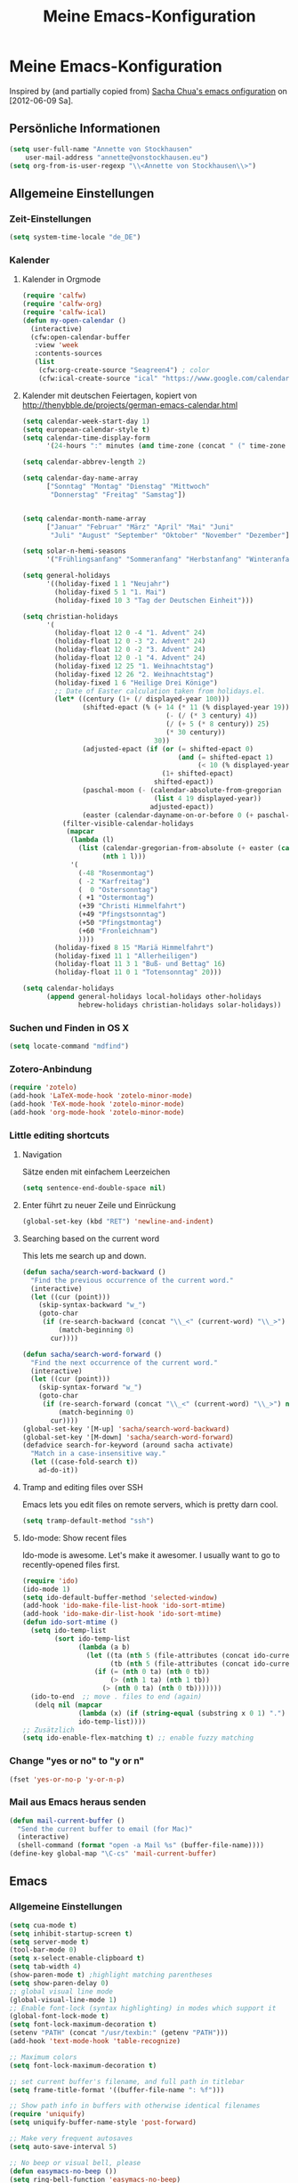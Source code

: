 #+TITLE: Meine Emacs-Konfiguration
* Meine Emacs-Konfiguration
  Inspired by (and partially copied from) [[http://dl.dropbox.com/u/3968124/sacha-emacs.html][Sacha Chua's emacs onfiguration]] on [2012-06-09 Sa].
** Persönliche Informationen
   #+begin_src emacs-lisp
     (setq user-full-name "Annette von Stockhausen"
         user-mail-address "annette@vonstockhausen.eu")
     (setq org-from-is-user-regexp "\\<Annette von Stockhausen\\>")
   #+end_src
** Allgemeine Einstellungen
*** Zeit-Einstellungen
    #+begin_src emacs-lisp
    (setq system-time-locale "de_DE")
    #+end_src
*** Kalender
**** Kalender in Orgmode
     #+begin_src emacs-lisp
       (require 'calfw)
       (require 'calfw-org)
       (require 'calfw-ical)
       (defun my-open-calendar ()
         (interactive)
         (cfw:open-calendar-buffer
          :view 'week
          :contents-sources
          (list 
           (cfw:org-create-source "Seagreen4") ; color
           (cfw:ical-create-source "ical" "https://www.google.com/calendar/ical/.../basic.ics" "#2952a3"))))
     #+end_src
**** Kalender mit deutschen Feiertagen, kopiert von http://thenybble.de/projects/german-emacs-calendar.html
    #+begin_src emacs-lisp
      (setq calendar-week-start-day 1)
      (setq european-calendar-style t)
      (setq calendar-time-display-form
            '(24-hours ":" minutes (and time-zone (concat " (" time-zone ")"))))
      
      (setq calendar-abbrev-length 2)
      
      (setq calendar-day-name-array
            ["Sonntag" "Montag" "Dienstag" "Mittwoch"
             "Donnerstag" "Freitag" "Samstag"])
      
      
      (setq calendar-month-name-array
            ["Januar" "Februar" "März" "April" "Mai" "Juni"
             "Juli" "August" "September" "Oktober" "November" "Dezember"])
      
      (setq solar-n-hemi-seasons
            '("Frühlingsanfang" "Sommeranfang" "Herbstanfang" "Winteranfang"))
      
      (setq general-holidays
            '((holiday-fixed 1 1 "Neujahr")
              (holiday-fixed 5 1 "1. Mai")
              (holiday-fixed 10 3 "Tag der Deutschen Einheit")))
      
      (setq christian-holidays
            '(
              (holiday-float 12 0 -4 "1. Advent" 24)
              (holiday-float 12 0 -3 "2. Advent" 24)
              (holiday-float 12 0 -2 "3. Advent" 24)
              (holiday-float 12 0 -1 "4. Advent" 24)
              (holiday-fixed 12 25 "1. Weihnachtstag")
              (holiday-fixed 12 26 "2. Weihnachtstag")
              (holiday-fixed 1 6 "Heilige Drei Könige")
              ;; Date of Easter calculation taken from holidays.el.
              (let* ((century (1+ (/ displayed-year 100)))
                     (shifted-epact (% (+ 14 (* 11 (% displayed-year 19))
                                          (- (/ (* 3 century) 4))
                                          (/ (+ 5 (* 8 century)) 25)
                                          (* 30 century))
                                       30))
                     (adjusted-epact (if (or (= shifted-epact 0)
                                             (and (= shifted-epact 1)
                                                  (< 10 (% displayed-year 19))))
                                         (1+ shifted-epact)
                                       shifted-epact))
                     (paschal-moon (- (calendar-absolute-from-gregorian
                                       (list 4 19 displayed-year))
                                      adjusted-epact))
                     (easter (calendar-dayname-on-or-before 0 (+ paschal-moon 7))))
                (filter-visible-calendar-holidays
                 (mapcar
                  (lambda (l)
                    (list (calendar-gregorian-from-absolute (+ easter (car l)))
                          (nth 1 l)))
                  '(
                    (-48 "Rosenmontag")
                    ( -2 "Karfreitag")
                    (  0 "Ostersonntag")
                    ( +1 "Ostermontag")
                    (+39 "Christi Himmelfahrt")
                    (+49 "Pfingstsonntag")
                    (+50 "Pfingstmontag")
                    (+60 "Fronleichnam")
                    ))))
              (holiday-fixed 8 15 "Mariä Himmelfahrt")
              (holiday-fixed 11 1 "Allerheiligen")
              (holiday-float 11 3 1 "Buß- und Bettag" 16)
              (holiday-float 11 0 1 "Totensonntag" 20)))
      
      (setq calendar-holidays
            (append general-holidays local-holidays other-holidays
                    hebrew-holidays christian-holidays solar-holidays))
    #+end_src
*** Suchen und Finden in OS X
    #+begin_src emacs-lisp
      (setq locate-command "mdfind")
    #+end_src
*** Zotero-Anbindung
    #+begin_src emacs-lisp
      (require 'zotelo)
      (add-hook 'LaTeX-mode-hook 'zotelo-minor-mode)
      (add-hook 'TeX-mode-hook 'zotelo-minor-mode)
      (add-hook 'org-mode-hook 'zotelo-minor-mode)
    #+end_src
*** Little editing shortcuts

**** Navigation
     Sätze enden mit einfachem Leerzeichen
     #+begin_src emacs-lisp
       (setq sentence-end-double-space nil) 
     #+end_src

**** Enter führt zu neuer Zeile und Einrückung
     #+begin_src emacs-lisp
       (global-set-key (kbd "RET") 'newline-and-indent)
     #+end_src

**** Searching based on the current word
     This lets me search up and down.
     
     #+begin_src emacs-lisp
       (defun sacha/search-word-backward ()
         "Find the previous occurrence of the current word."
         (interactive)
         (let ((cur (point)))
           (skip-syntax-backward "w_")
           (goto-char
            (if (re-search-backward (concat "\\_<" (current-word) "\\_>") nil t)
                (match-beginning 0)
              cur))))
       
       (defun sacha/search-word-forward ()
         "Find the next occurrence of the current word."
         (interactive)
         (let ((cur (point)))
           (skip-syntax-forward "w_")
           (goto-char
            (if (re-search-forward (concat "\\_<" (current-word) "\\_>") nil t)
                (match-beginning 0)
              cur))))
       (global-set-key '[M-up] 'sacha/search-word-backward)
       (global-set-key '[M-down] 'sacha/search-word-forward)
       (defadvice search-for-keyword (around sacha activate)
         "Match in a case-insensitive way."
         (let ((case-fold-search t))
           ad-do-it))
     #+end_src

**** Tramp and editing files over SSH
Emacs lets you edit files on remote servers, which is pretty darn
cool.

#+begin_src emacs-lisp
(setq tramp-default-method "ssh")
#+end_src

**** Ido-mode: Show recent files
     Ido-mode is awesome. Let's make it awesomer. I usually want to go to
     recently-opened files first.

     #+begin_src emacs-lisp
       (require 'ido)
       (ido-mode 1)
       (setq ido-default-buffer-method 'selected-window)
       (add-hook 'ido-make-file-list-hook 'ido-sort-mtime)
       (add-hook 'ido-make-dir-list-hook 'ido-sort-mtime)
       (defun ido-sort-mtime ()
         (setq ido-temp-list
               (sort ido-temp-list 
                     (lambda (a b)
                       (let ((ta (nth 5 (file-attributes (concat ido-current-directory a))))
                             (tb (nth 5 (file-attributes (concat ido-current-directory b)))))
                         (if (= (nth 0 ta) (nth 0 tb))
                             (> (nth 1 ta) (nth 1 tb))
                           (> (nth 0 ta) (nth 0 tb)))))))
         (ido-to-end  ;; move . files to end (again)
          (delq nil (mapcar
                     (lambda (x) (if (string-equal (substring x 0 1) ".") x))
                     ido-temp-list))))
       ;; Zusätzlich
       (setq ido-enable-flex-matching t) ;; enable fuzzy matching
       
     #+end_src
*** Change "yes or no" to "y or n"

    #+begin_src emacs-lisp
      (fset 'yes-or-no-p 'y-or-n-p)   
    #+end_src

*** Mail aus Emacs heraus senden
    #+begin_src emacs-lisp
      (defun mail-current-buffer ()
        "Send the current buffer to email (for Mac)"
        (interactive)
        (shell-command (format "open -a Mail %s" (buffer-file-name))))
      (define-key global-map "\C-cs" 'mail-current-buffer)
    #+end_src
** Emacs
*** Allgemeine Einstellungen
    #+begin_src emacs-lisp
      (setq cua-mode t)
      (setq inhibit-startup-screen t)
      (setq server-mode t)
      (tool-bar-mode 0)
      (setq x-select-enable-clipboard t)
      (setq tab-width 4)
      (show-paren-mode t) ;highlight matching parentheses
      (setq show-paren-delay 0)
      ;; global visual line mode
      (global-visual-line-mode 1) 
      ;; Enable font-lock (syntax highlighting) in modes which support it
      (global-font-lock-mode t)
      (setq font-lock-maximum-decoration t)
      (setenv "PATH" (concat "/usr/texbin:" (getenv "PATH")))
      (add-hook 'text-mode-hook 'table-recognize)
      
      ;; Maximum colors
      (setq font-lock-maximum-decoration t)
      
      ;; set current buffer's filename, and full path in titlebar
      (setq frame-title-format '((buffer-file-name ": %f")))
      
      ;; Show path info in buffers with otherwise identical filenames
      (require 'uniquify)
      (setq uniquify-buffer-name-style 'post-forward)
      
      ;; Make very frequent autosaves
      (setq auto-save-interval 5)
      
      ;; No beep or visual bell, please
      (defun easymacs-no-beep ())
      (setq ring-bell-function 'easymacs-no-beep)
      
      ;; Make searches case-insensitive
      (set-default 'case-fold-search t)
      
      ;; Make all backups in a single directory
      (when (boundp 'backup-directory-alist)
        (let ((dir (expand-file-name "~/.emacs-backups")))
          (or (file-directory-p dir) (make-directory dir))
          (setq backup-directory-alist `(("." . ,dir)))))
        
      ;; Strip CTRL-M from Shell output
      (add-hook 'comint-output-filter-functions 'shell-strip-ctrl-m nil t)
      
      ;; Use dialog boxes, if available
      (setq use-dialog-box t)
      
      ;; Paste at cursor, rather than pointer
      (setq mouse-yank-at-point t)
      
      ;; For <M-delete> to work properly
      (setq kill-whole-line t)
      
      ;; Enable recently-opened files menu
      (setq recentf-auto-cleanup 'never) ;; disable before we start recentf!
      (recentf-mode 1)
      (setq recentf-max-menu-items 30)
      (setq recentf-max-saved-items 500)
      (setq recentf-exclude '("[.]bm-repository$" "[.]tidyrc$"
                              "^temp-tidy-" "[.]bmk$" "[.]abbrev_defs"
                              "[.]elc$" "^/tmp/mutt" "/usr/dict/words"))
      
    #+end_src
*** Mac-Einstellungen
    #+begin_src emacs-lisp
      (setq ns-right-alternate-modifier (quote none))
      (setq ns-right-command-modifier (quote none))
      (setq mac-option-modifier 'meta) ; sets the Option key as Super
      (global-set-key [kp-delete] 'delete-char) ;; sets fn-delete to be right-delete
    #+end_src
*** Undo
    #+begin_src emacs-lisp
      (require 'undo-tree)
      (global-undo-tree-mode 1)
      (defalias 'redo 'undo-tree-redo)
    #+end_src
*** Diff
    #+begin_src emacs-lisp
      (setq vc-diff-switches '("-b" "-B" "-u"))
    #+end_src
*** Word-Count
    #+begin_src emacs-lisp
      (global-set-key [f10] 'count-words)
    #+end_src
*** Font
    #+begin_src emacs-lisp
      (set-face-attribute 'default nil
                      :family "Monaco" :height 145 :weight 'normal)
      ;; Zoom font
      (define-key global-map (read-kbd-macro "C--") 'text-scale-decrease)
      (define-key global-map (read-kbd-macro "C-+") 'text-scale-increase)
    #+end_src
*** Custom faces
    #+begin_src emacs-lisp
      (custom-set-faces
       ;; custom-set-faces was added by Custom.
       ;; If you edit it by hand, you could mess it up, so be careful.
       ;; Your init file should contain only one such instance.
       ;; If there is more than one, they won't work right.
       '(font-latex-sectioning-0-face ((t (:weight bold :height 1.2))))
       '(font-latex-sectioning-1-face ((t (:height 1.1))))
       '(font-latex-sectioning-5-face ((((class color) (background dark)) (:foreground "yellow" :weight bold))))
       '(font-latex-verbatim-face ((((class color) (background dark)) (:foreground "burlywood"))))
       '(org-document-title ((((class color) (background dark)) (:foreground "dodger blue" :weight bold :height 1.2)))))
    #+end_src
*** Packages
    #+begin_src emacs-lisp
      (setq package-archives (quote (("gnu" . "http://elpa.gnu.org/packages/") ("melpa" . "http://melpa.milkbox.net/packages/") ("org" . "http://orgmode.org/elpa/"))))
    #+end_src
*** Version Control
**** Bazaar
     #+begin_src emacs-lisp
     (setq vc-bzr-program "/usr/local/bin/bzr")
     #+end_src
*** Safe point between sessions
    #+begin_src emacs-lisp
      ;; Save point position between sessions
      ;; from http://whattheemacsd.com/
      (require 'saveplace)
      (setq-default save-place t)
      (setq save-place-file (expand-file-name ".places" user-emacs-directory))
    #+end_src
** Orgmode
   #+begin_src emacs-lisp
     (package-initialize)    ;; Initialize Package
     (require 'org)
     (require 'org-inlinetask)
     (require 'org-protocol)
   #+end_src
*** Agenda
    #+begin_src emacs-lisp
      (setq org-agenda-window-setup 'current-window)
      (setq org-indirect-buffer-display 'current-window)
      (setq org-agenda-files (quote ("~/Documents/projekte/aw_III_4/todo.org" "~/Private/ORG/gtd.org" "~/Private/ORG/notizen.org")))
      (setq org-agenda-skip-deadline-if-done t)
      (setq org-agenda-skip-scheduled-if-deadline-is-shown (quote not-today))
      (setq org-agenda-skip-scheduled-if-done t)
      (setq org-agenda-skip-timestamp-if-done t)
      (setq org-agenda-todo-ignore-deadlines (quote near))
      (setq org-agenda-todo-ignore-scheduled (quote future))
      ;; Agenda soll in ganzem Frame starten
      ;;(setq org-agenda-window-frame-fractions '(1.0 . 1.0))
      (setq org-agenda-custom-commands
            '(("d" "Deadlines" agenda ""
               ((org-agenda-skip-function '(org-agenda-skip-entry-if 'scheduled))
                (org-agenda-ndays 1)
                (org-deadline-warning-days 60)
                (org-agenda-time-grid nil)))
              ("t" "Todos"
               ((todo "TODO")
                (todo "DELEGIERT") 
                (todo "WARTEN")))
              ("k" "Kontexte"
               ((tags-todo "ZUHAUSE")
                (tags-todo "INSTITUT")
                (tags-todo "UB")
                (tags-todo "STADT")
                (tags-todo "COMPUTER")
                (tags-todo "EMAIL")
                (tags-todo "TELEPHON")
                (tags-todo "ONLINE")
                (tags-todo "HIWI")
                (tags-todo "HCB")))
              ("l" "Lesezeichen"
               ((tags-todo "BOOKMARK")))
              ("p" "Projekte"
               ((tags-todo "PROJEKT")))
              ("I" "Import diary from iCal" agenda ""
               ((org-agenda-mode-hook
                 (lambda ()
                   (org-mac-iCal)))))
              ))
      (setq org-agenda-text-search-extra-files '(agenda-archives))
      (setq org-icalendar-include-todo t)
      (setq org-icalendar-use-deadline (quote (event-if-todo event-if-not-todo)))
      (setq org-icalendar-use-scheduled (quote (event-if-todo event-if-not-todo)))
      (setq org-icalendar-categories (quote (all-tags)))
      (setq org-icalendar-include-body 2000)
      (setq org-agenda-add-entry-text-maxlines 20)
      (setq org-agenda-include-diary t)
      ;; Aktuelle Zeile in der Agenda hervorheben
      (add-hook 'org-agenda-mode-hook '(lambda () (hl-line-mode 1 )))
      
      ;; (setq org-agenda-format-date 
      ;;  "%d.%m.%Y ---------------------------------------------------------------------")
      (setq org-agenda-start-on-weekday nil)
      (setq org-deadline-warning-days 10)
    #+end_src
*** Allgemeine Einstellungen
    #+begin_src emacs-lisp
      (global-font-lock-mode 1)                     ; for all buffers
      (setq org-hide-leading-stars t)
      (setq org-id-method (quote uuidgen))
      (setq org-startup-align-all-tables "align")
      (setq org-return-follows-link t)
      (setq org-startup-with-beamer-mode t)
      (setq org-startup-with-inline-images nil)
      (setq org-support-shift-select t)
      (setq org-tab-follows-link t)
      (setq org-time-stamp-custom-formats (quote ("<%a., %d.%m.%Y>" . "<%a., %d.%m.%Y %H:%M>")))
      (setq org-after-todo-state-change-hook nil)
      (setq org-babel-load-languages (quote ((emacs-lisp) (ditaa . t) (latex . t))))
      (setq org-confirm-babel-evaluate nil)
      (setq org-crypt-key "C62E93D8")
      (setq org-use-speed-commands t)
    #+end_src
**** Ido-style Completion
     I also like using =ido=-style completion.

     #+begin_src emacs-lisp
       (setq org-completion-use-ido t)
       (setq ido-everywhere t)
       (setq ido-max-directory-size 100000)
       (ido-mode (quote both))
     #+end_src
*** Anbindung von Orgmode an Mac-Programme
    #+begin_src emacs-lisp
      (require 'org-mac-iCal)
      (require 'org-mac-link-grabber)
      (global-set-key "\C-cm" 'org-mac-message-insert-selected)
      (global-set-key "\C-xm" 'omgl-grab-link)
      (setq org-mac-mail-account "Privat")
      (setq org-mac-grab-Firefox-app-p nil)
      (setq org-mac-grab-Safari-app-p nil)
      (setq org-mac-grab-Together-app-p nil)
    #+end_src
*** Ditaa
    #+begin_src emacs-lisp
      ;;(setq org-ditaa-jar-path "~/.emacs.d/contrib/scripts/ditaa.jar")
      (add-hook 'org-babel-after-execute-hook 'org-display-inline-images)
    #+end_src
*** Drawers und Logging
    #+begin_src emacs-lisp
      (setq org-drawers (quote ("PROPERTIES" "CLOCKTABLE" "LOGBOOK" "CLOCK")))
      (setq org-clock-into-drawer "CLOCK")
    #+end_src
*** Export
**** Neuer Exporter
     #+begin_src emacs-lisp
       (require 'org-export)
     #+end_src
**** Allgemeine Einstellungen
     #+begin_src emacs-lisp
     (setq org-export-with-drawers nil)
     #+end_src
**** LaTeX-Beamer
     #+begin_src emacs-lisp
     (setq org-beamer-outline-frame-title "Themen")
     #+end_src
**** LaTeX allgemein
     #+begin_src emacs-lisp
       (setq org-export-latex-classes (quote (("article" "\\documentclass[11pt,a4paper]{article}\\usepackage[margin=2cm]{geometry}\\usepackage{fontspec,xkeyval}\\usepackage[babelshorthands]{polyglossia}\\setdefaultlanguage{german}\\setotherlanguage[variant=poly]{greek}\\setotherlanguages{french,english,latin}\\setromanfont[Mapping=tex-text,Numbers=Lowercase,Ligatures=Common]{Arno Pro}" ("\\section{%s}" . "\\section*{%s}") ("\\subsection{%s}" . "\\subsection*{%s}") ("\\subsubsection{%s}" . "\\subsubsection*{%s}") ("\\paragraph{%s}" . "\\paragraph*{%s}") ("\\subparagraph{%s}" . "\\subparagraph*{%s}")) ("report" "\\documentclass[11pt,a4paper]{report}" ("\\chapter{%s}" . "\\chapter*{%s}") ("\\section{%s}" . "\\section*{%s}") ("\\subsection{%s}" . "\\subsection*{%s}") ("\\subsubsection{%s}" . "\\subsubsection*{%s}")) ("book" "\\documentclass[11pt,a4paper,openany]{memoir}" ("\\chapter{%s}" . "\\chapter*{%s}") ("\\section{%s}" . "\\section*{%s}") ("\\subsection{%s}" . "\\subsection*{%s}") ("\\subsubsection{%s}" . "\\subsubsection*{%s}"))
                                              ("org-article" "\\documentclass{org-article}[NO-DEFAULT-PACKAGES]
                      [PACKAGES]
                      [EXTRA]" ("\\section{%s}" . "\\section*{%s}") ("\\subsection{%s}" . "\\subsection*{%s}") ("\\subsubsection{%s}" . "\\subsubsection*{%s}") ("\\paragraph{%s}" . "\\paragraph*{%s}") ("\\subparagraph{%s}" . "\\subparagraph*{%s}"))
                                              ("koma-article" "\\documentclass{scrartcl}" ("\\section{%s}" . "\\section*{%s}") ("\\subsection{%s}" . "\\subsection*{%s}") ("\\subsubsection{%s}" . "\\subsubsection*{%s}") ("\\paragraph{%s}" . "\\paragraph*{%s}") ("\\subparagraph{%s}" . "\\subparagraph*{%s}"))
                                              ("koma-report" "\\documentclass{scrreprt}" ("\\chapter{%s}" . "\\chapter*{%s}") ("\\section{%s}" . "\\section*{%s}") ("\\subsection{%s}" . "\\subsection*{%s}") ("\\subsubsection{%s}" . "\\subsubsection*{%s}") ("\\paragraph{%s}" . "\\paragraph*{%s}") ("\\subparagraph{%s}" . "\\subparagraph*{%s}"))
                                              ("beamer" "\\documentclass{beamer}\\usepackage{fontspec,xkeyval}\\usepackage[babelshorthands]{polyglossia}\\setdefaultlanguage{german}\\setotherlanguage[variant=poly]{greek}\\setotherlanguages{french,english}\\setromanfont[Mapping=tex-text,Numbers=Lowercase,Ligatures=Common]{Adobe
       Garamond Pro}\\setsansfont[Mapping=tex-text,Numbers=Lowercase,Scale=MatchUppercase]{Iwona}\\newfontfamily\\greekfont[Mapping=tex-text,Script=Greek,Ligatures=Common,Scale=MatchLowercase]{GFS
       Neohellenic}" org-beamer-sectioning))))
       (setq org-export-latex-date-format "%d. %B %Y")
       (setq org-export-latex-default-packages-alist (quote (("" "graphicx" t) ("" "longtable" t) ("" "hyperref" t) "\\tolerance=1000")))
       (setq org-export-latex-emphasis-alist (quote (("*" "\\textbf{%s}" nil) ("/" "\\emph{%s}" nil) ("_" "\\underline{%s}" nil) ("+" "\\st{%s}" nil) ("=" "\\verb" t) ("~" "\\verb" t) ("@" "\\alert{%s}" nil))))
       (setq org-export-latex-hyperref-format "\\ref{%s}")
       (setq org-export-latex-listings t)
       (setq org-export-latex-todo-keyword-markup (quote (("TODO" . "{\\color{red}{\\sffamily\\textbf{%s}}}"))))
     #+end_src
**** HTML
     #+begin_src emacs-lisp
       (require 'htmlize)
       (setq org-emphasis-alist (quote (("*" bold "<b>" "</b>") ("/" italic "<i>" "</i>") ("_" underline "<span style=\"text-decoration:underline;\">" "</span>") ("=" org-code "<code>" "</code>" verbatim) ("~" org-verbatim "<code>" "</code>" verbatim) ("+" (:strike-through t) "<del>" "</del>") ("@" org-warning "<b>" "</b>"))))
       (setq org-export-html-home/up-format "<div id=\"org-div-home-and-up\" style=\"text-align:right;font-size:70%%;white-space:nowrap;\">
        <a accesskey=\"h\" href=\"%s\"> UP </a>
        |
        <a accesskey=\"H\" href=\"%s\"> HOME </a>
       </div>")
       (setq org-export-html-postamble t)
       (setq org-export-html-postamble-format (quote (("de" "<p class=\"author\">Autor: %e</p>
       <p class=\"date\">Datum: %d</p>
       <p class=\"creator\">Generated by %c</p>"))))
     #+end_src
**** HTML5-Präsentation
     #+begin_src emacs-lisp
     (require 'org-html5presentation)
     #+end_src
**** Präsentation mit Impress.js
     #+begin_src emacs-lisp
       (add-to-list 'load-path "~/code/org-impress-js.el/")
       (require 'org-impress-js)
     #+end_src
**** Markdown
     #+begin_src emacs-lisp
       (require 'org-md)
     #+end_src
*** Footnotes
    #+begin_src emacs-lisp
      (setq org-footnote-auto-adjust t)
      (setq org-footnote-define-inline t)
    #+end_src
*** GTD mit Orgmode
    #+begin_src emacs-lisp
      ;; I keep almost everything in one big org file.
      (defvar org-gtd-file "~/Private/ORG/gtd.org")
      ;; I open my gtd file when I hit C-c g
      (defun gtd ()
        "Open the GTD file."
        (interactive)
        (find-file org-gtd-file))
    #+end_src
*** Keyboard shortcuts

    #+begin_src emacs-lisp
     (global-set-key "\C-cg" 'gtd)
     (global-set-key "\C-ca" 'org-agenda)
     (global-set-key "\C-xr" 'org-table-insert-row)
     (global-set-key "\C-xl" 'org-table-insert-hline)
     (global-set-key (kbd "C-c l") 'org-store-link)  ;; Links
     (global-set-key "\C-cr" 'org-capture)
     (global-set-key (kbd "C-c b") 'org-iswitchb)    ;; switch
     (global-set-key (kbd "C-c h")  'my-open-calendar) ;; Calfw-Kalender
     (global-set-key (kbd "C-c t")  'org-todo-list)   ;; todo-list (NextActions)
    #+end_src

    =append-next-kill= is more useful to me than =org-table-copy-region=.

    #+begin_src emacs-lisp
      (define-key org-mode-map (kbd "C-M-w") 'append-next-kill)
    #+end_src

    I don't use the diary, but I do use the clock a lot.

    #+begin_src emacs-lisp
      (define-key org-agenda-mode-map "i" 'org-agenda-clock-in)
    #+end_src
    
*** Managing tasks
**** Track TODO state
     #+begin_src emacs-lisp
       (setq org-todo-keywords (quote ((sequence "TODO(t)" "BEGONNEN(b!)" "|" "ZUDELEGIEREN(z@/!)" "DELEGIERT(d@/!)" "WARTEN(w@/!)" "ERLEDIGT(e!)")
                                       (sequence  "IRGENDWANN(I@/!)" "OFFEN(O@/!)" "|" "GESTRICHEN(g@/!)")
                                       (sequence "|" "DONE(f)"))))
       (setq org-todo-keyword-faces (quote (("TODO" :foreground "tomato" :weight bold)
                                            ("BEGONNEN" :foreground "LightSkyBlue3" :weight bold)
                                            ("ERLEDIGT" :foreground "grey50" :weight bold)
                                            ("WARTEN" :foreground "indian red" :weight bold)
                                            ("DELEGIERT" :foreground "royal blue" :weight bold)
                                            ("IRGENDWANN" :foreground "lime green" :weight bold)
                                            ("GESTRICHEN" shadow)
                                            ("OFFEN" :foreground "blue" :weight bold))))
     #+end_src
     
**** Projects
     #+begin_src emacs-lisp
       (setq org-tags-exclude-from-inheritance '("PROJECT"))
     #+end_src
**** Tag tasks
     #+begin_src emacs-lisp
       (setq org-tag-alist (quote (("INSTITUT" . ?i)
                                   ("HCB" . ?b)
                                   ("ZUHAUSE" . ?h)
                                   ("HIWI" . ?w)
                                   ("COMPUTER" . ?c)
                                   ("ONLINE" . ?o)
                                   ("TELEPHON" . ?t)
                                   ("STADT" . ?s)
                                   ("UB" . ?u)
                                   ("IDEE" . ?I)
                                   ("NOTIZ" . ?N)
                                   ("BOOKMARK" . ?B)
                                   ("PROJEKT" . ?P))))
       
       ;; Allow setting single tags without the menu
       (setq org-fast-tag-selection-single-key (quote expert))
     #+end_src
**** Enable filtering by effort estimates

     #+begin_src emacs-lisp
       (setq org-global-properties
             '(("Effort_ALL". "0 0:10 0:30 1:00 2:00 3:00 4:00")))
     #+end_src
     
**** Track time
     
     #+begin_src emacs-lisp
       (setq org-clock-idle-time nil)
       (setq org-log-done 'time)
       (defadvice org-clock-in (after wicked activate)
         "Mark STARTED when clocked in"
         (save-excursion
           (catch 'exit
             (org-back-to-heading t)
             (if (looking-at org-outline-regexp) (goto-char (1- (match-end 0))))
             (if (looking-at (concat " +" org-todo-regexp "\\( +\\|[ \t]*$\\)"))
                 (org-todo "STARTED")))))
       
       (setq org-clock-idle-time nil)
     #+end_src     
**** Habits

     I like using org-habits to track consistency. My task names tend
     to be a bit long, though, so I've configured the graph column to
     show a little bit more to the right.
     
     #+begin_src emacs-lisp
     (setq org-habit-graph-column 80)
     #+end_src
*** MobileOrg for Android

    I've been playing around with MobileOrg so that I can review my
    agenda and capture notes on my smartphone. My main Org file is too
    big to open easily there, though.
    
    #+begin_src emacs-lisp
      (require 'org-mobile)
      (setq org-mobile-directory "/Volumes/webdav.smartdrive.web.de/orgmode")
      (setq org-mobile-inbox-for-pull "/Volumes/webdav.smartdrive.web.de/orgmode/inbox.org")
      (setq org-mobile-files (quote ("~/Private/ORG/gtd.org" "~/Private/ORG/notizen.org" "~/Documents/projekte/aw_III_4/todo.org")))
    #+end_src

*** Modules
    Org has a whole bunch of optional modules. These are the ones I'm
    currently experimenting with.
    #+begin_src emacs-lisp
      (setq org-modules '(org-info
                          org-jsinfo
                          org-habit
                          org-mouse
                          org-annotate-file
                          org-eval
                          org-expiry
                          org-interactive-query
                          org-mac-message
                          org-man
                          org-bibtex
                          org-panel
                          org-screen
                          org-toc))
    #+end_src
*** O-Blog
    Initialisierung für O-Blog
    #+begin_src emacs-lisp
      ;;(add-to-list 'load-path "~/.emacs.d/o-blog")
      (require 'o-blog)
    #+end_src
*** Orgmode für .org-Dateien
    #+begin_src emacs-lisp
      (add-to-list 'auto-mode-alist '("\\.org\\'" . org-mode))
    #+end_src
*** Orgmode und BibTeX
    #+begin_src emacs-lisp
      (require 'org-exp-bibtex)
    #+end_src
*** Orgmode und LaTeX
    #+begin_src emacs-lisp
      (setq org-latex-to-pdf-process (list "latexmk -xelatex %f"))
    #+end_src
*** Publishing
    Timestamps and section numbers make my published files look more
    complicated than they are. Let's turn them off by default.
    #+begin_src emacs-lisp
      (setq org-export-with-section-numbers nil)
      (setq org-html-include-timestamps nil)
    #+end_src

    Publishing:

    #+begin_src emacs-lisp
      (require 'org-publish)
      (setq org-publish-project-alist
            '(
              ("privat-notes"
               :base-directory "~/Private/Homepage"
               :base-extension "org"
               :publishing-directory "~/Sites/Privat"
               :recursive t
               :publishing-function org-publish-org-to-html
               :headline-levels 4             ; Just the default for this project.
               :toc nil
               :language de
               :author "Annette von Stockhausen <annette@vonstockhausen.eu>"
               :html-postamble "<p>Hilfe: »?« eingeben</p><p class=\"date\">Zuletzt geändert: %d von %a</p><p class=\"creator\">Generated by %c, hosted on <a href='https://bitbucket.org/pharos/pharos.bitbucket.org'>Bitbucket</a></p><p><a rel=\"license\" href=\"http://creativecommons.org/licenses/by-sa/3.0/de/\"><img alt=\"Creative Commons Lizenzvertrag\" style=\"border-width:0\" src=\"http://i.creativecommons.org/l/by-sa/3.0/de/80x15.png\" /></a></p>"
               :auto-preamble t
               )
              ("privat-static"
               :base-directory "~/Private/Homepage"
               :base-extension "css\\|js\\|png\\|jpg\\|gif\\|pdf\\|mp3\\|ogg\\|swf\\|org"
               :publishing-directory "~/Sites/Privat"
               :recursive t
               :publishing-function org-publish-attachment
               )
              ("privat" :components ("privat-notes" "privat-static"))
              ))
     #+end_src

    Keine Default-Styles beim Export
    #+begin_src emacs-lisp
      (setq org-export-html-style-include-default nil)
      (setq org-export-html-style-include-scripts nil)
    #+end_src
*** RefTeX in Orgmode
    #+begin_src emacs-lisp
      (defun org-mode-reftex-setup ()
        (load-library "reftex")
        (and (buffer-file-name)
             (file-exists-p (buffer-file-name))
             (reftex-parse-all))
        (define-key org-mode-map (kbd "C-c )") 'reftex-citation)
        )
      (add-hook 'org-mode-hook 'org-mode-reftex-setup)
    #+end_src
*** Tabellen
**** org-collector: collects headline properties into tables with optional pre-processing
     #+begin_src emacs-lisp 
       (require 'org-collector)
     #+end_src
*** Taking notes
    #+begin_src emacs-lisp
      (setq org-directory "~/Private/ORG")
      (setq org-default-notes-file "~/Private/ORG/notes.org")
    #+end_src

**** Templates

     I use =org-capture= templates to quickly jot down tasks, notes, and other semi-structured pieces of information.
     #+begin_src emacs-lisp    
       (setq org-capture-templates (quote (("t" "Todo" entry (file+headline "~/Private/ORG/gtd.org" "Eingang") "* TODO %?   %^G
        %i %u
       " :prepend t)
                                           ("l" "Todo mit Link auf Buffer" entry (file+headline "~/Private/ORG/gtd.org" "Eingang") "* TODO %?   %^G
        %a %u
       " :prepend t)
                                           ("e" "Email-Todo" entry (file+headline "~/Private/ORG/gtd.org" "Emails") "* TODO %? 
       
         DEADLINE: %^t   
       %a %i
       " :prepend t)
                                           ("M" "Merken" entry (file+headline "~/Private/ORG/notizen.org" "Merken") "* %? :NOTIZ:
        %c 
        Notiert am %u" :prepend t)
                                           ("I" "Idee" entry (file+headline "~/Private/ORG/notizen.org" "Neue Ideen") "* %? :IDEE:
        %c 
        Notiert am %u" :prepend t)
                                           ("B" "Bookmark" entry (file+headline "~/Private/ORG/notizen.org" "Lesezeichen") "* %? %^G
        Notiert am %u" :prepend t))))
     #+end_src
**** Refiling
    
     When I use =org-refile= to organize my notes, I like seeing the
     latest entries on top.
    
    #+begin_src emacs-lisp
      (setq org-refile-use-outline-path t)
      (setq org-outline-path-complete-in-steps t)
      (setq org-refile-targets (quote (("~/Private/ORG/gtd.org" :maxlevel . 3) 
                                       ("~/Private/ORG/notizen.org" :maxlevel . 3))))
      ; Allow refile to create parent tasks with confirmation
      (setq org-refile-allow-creating-parent-nodes (quote confirm))
    #+end_src
    
*** Viewing, navigating, and editing the Org tree

    #+begin_src emacs-lisp
      (setq org-cycle-include-plain-lists nil)
    #+end_src

    I often cut and paste subtrees. This makes it easier to cut
    something and paste it elsewhere in the hierarchy.
    #+begin_src emacs-lisp
      (define-key org-mode-map (kbd "C-c k") 'org-cut-subtree)
      (setq org-yank-adjusted-subtrees t)  
    #+end_src

*** Org-Sync (Bugtracking)
#+begin_src emacs-lisp
  (add-to-list 'load-path "~/.emacs.d/org-sync")
  (mapc 'load
        '("org-element" "os" "os-bb" "os-github"))
#+end_src

*** Speedbar
   #+begin_src emacs-lisp
     (require 'speedbar)
     (require 'sr-speedbar)
     (speedbar-add-supported-extension ".org")
     (add-hook 'org-mode-hook
               (lambda () (imenu-add-to-menubar "Imenu")))
     (add-hook 'org-mode-hook 'imenu-add-menubar-index)
     (global-set-key (kbd "C-l") 'sr-speedbar-toggle)  
 #+end_src
** Markdown
*** Markdown für .md-Dateien
    #+begin_src emacs-lisp
    (add-to-list 'auto-mode-alist '("\\.md\\'" . markdown-mode))
    (setq markdown-command "multimarkdown")
    #+end_src

** Pandoc
   #+begin_src emacs-lisp
   (setq pandoc-binary "/usr/local/bin/pandoc")
   #+end_src
** LaTeX
*** Syntax-Highlighting
    #+begin_src emacs-lisp
      (setq LaTeX-paragraph-commands (quote ("pstart" "pend" "kap")))
      (setq font-latex-match-function-keywords (quote (("beginnumbering" "") ("endnumbering" "") ("hist" "{"))))
      (setq font-latex-match-reference-keywords (quote (("edindex" "[{") ("esindex" "{") ("enindex" "{") ("nindex" "{") ("pindex" "{") ("qindex" "{") ("aindex" "{") ("cindex" "{") ("bindex" "{") ("grindex" "{") ("sindex" "{") ("specialindex" "{{{") ("editioncite" "*[{") ("footcite" "*[{"))))
      (setq font-latex-match-textual-keywords (quote (("var" "{{") ("varlat" "{{") ("varabb" "{{") ("varom" "{{") ("varomabb" "{{{") ("varadd" "{{") ("vartr" "{{") ("bibel" "{{") ("bibelcf" "{{") ("bibelcfl" "{{{") ("bezeugung" "{") ("bezeugungpart" "{{"))))
    #+end_src
*** RefTeX
    #+begin_src emacs-lisp
      (setq reftex-plug-into-AUCTeX t) 
      (setq reftex-enable-partial-scans t)
      (setq reftex-use-external-file-finders t)
      (setq reftex-external-file-finders
        '(("tex" . "kpsewhich -format=.tex %f")
          ("bib" . "kpsewhich -format=.bib %f")))
    #+end_src
*** Reftex-Index
    #+begin_src emacs-lisp
      (setq reftex-index-macros
            '(("\\pindex{*}" "personen" ?p "" nil nil)
              ("\\aindex{*}" "antik" ?a "" nil nil)
              ("\\cindex{*}" "codex" ?c "" nil nil)
              ("\\bindex{*}" "bibel" ?b "" nil nil)
              ("\\qindex{*}" "quellen" ?q "" nil nil)
              ("\\sindex{*}" "synoden" ?s "" nil nil)
              ("\\nindex{*}" "namen" ?n "" nil nil)
              ("\\grindex{*}" "gr" ?g "" nil nil)))
    #+end_src
*** Reftex-Cite
    #+begin_src emacs-lisp
      (setq reftex-cite-format
            '((?\C-m . "\\cite[]{%l}")
              (?f . "\\footcite[][]{%l}")
              (?e . "\\editioncite[]{%l}")
              (?t . "\\textcite[]{%l}")
              (?p . "\\parencite[]{%l}")
              (?o . "\\citepr[]{%l}")
              (?n . "\\nocite{%l}")))
      (setq reftex-cite-prompt-optional-args t)
    #+end_src
*** Allgemein
    #+begin_src emacs-lisp
      (setq TeX-open-quote "»")
      (setq TeX-close-quote "«")
      (setq font-latex-quotes (quote german))
      (setq LaTeX-csquotes-close-quote "}")
      (setq LaTeX-csquotes-open-quote "\\enquote{")
      (setq TeX-PDF-mode t)
      (setq TeX-default-macro "footnote")
      (add-hook 'LaTeX-mode-hook 'turn-on-auto-fill)
      (setq TeX-source-correlate-mode t)
      ;; use Skim as default pdf viewer
      ;; Skim's displayline is used for forward search (from .tex to .pdf)
      (setq TeX-view-program-list
            '(("Skim" 
               "/Applications/Skim.app/Contents/SharedSupport/displayline -g %n %o %b"))
            TeX-view-program-selection
            '((output-pdf "Skim")))
      ;; TeX-Commands
      (setq TeX-command-list (quote (("TeX" "%(PDF)%(tex) %`%S%(PDFout)%(mode)%' %t" TeX-run-TeX nil (plain-tex-mode texinfo-mode ams-tex-mode) :help "Run plain TeX")
                                     ("LaTeX" "%`%l%(mode)%' %t" TeX-run-TeX nil (latex-mode doctex-mode) :help "Run LaTeX")
                                     ("XeLaTeX" "xelatex -synctex=1 %t" TeX-run-TeX nil (latex-mode) :help "Run XeLaTeX")
                                     ("Latexmk (PDF)" "latexmk -pdflatex -synctex=1 %t" TeX-run-TeX nil (latex-mode) :help "Run PDFLaTeX with latexmk")
                                     ("Latexmk (XeLaTeX)" "latexmk -xelatex -synctex=1 %t" TeX-run-TeX nil (latex-mode) :help "Run XeLaTeX with latexmk")
                                     ("BibTeX" "biber %s" TeX-run-BibTeX nil t :help "Run BibTeX")
                                     ("View" "%V" TeX-run-discard-or-function t t :help "Run Viewer")
                                     ("Makeinfo" "makeinfo %t" TeX-run-compile nil (texinfo-mode) :help "Run Makeinfo with Info output")
                                     ("Makeinfo HTML" "makeinfo --html %t" TeX-run-compile nil (texinfo-mode) :help "Run Makeinfo with HTML output")
                                     ("ConTeXt" "texexec --once --texutil %(execopts)%t" TeX-run-TeX nil (context-mode) :help "Run ConTeXt once")
                                     ("ConTeXt Full" "texexec %(execopts)%t" TeX-run-TeX nil (context-mode) :help "Run ConTeXt until completion")
                                     ("Print" "%p" TeX-run-command t t :help "Print the file")
                                     ("Queue" "%q" TeX-run-background nil t :help "View the printer queue" :visible TeX-queue-command)
                                     ("Check" "lacheck %s" TeX-run-compile nil (latex-mode) :help "Check LaTeX file for correctness")
                                     ("Spell" "(TeX-ispell-document \"\")" TeX-run-function nil t :help "Spell-check the document")
                                     ("Clean" "TeX-clean" TeX-run-function nil t :help "Delete generated intermediate files")
                                     ("Clean All" "(TeX-clean t)" TeX-run-function nil t :help "Delete generated intermediate and output files")
                                     ("Other" "" TeX-run-command t t :help "Run an arbitrary command"))))
    #+end_src
** Twittering
   #+begin_src emacs-lisp
     (setq twittering-use-master-password t)
     (setq twittering-icon-mode t)
   #+end_src
